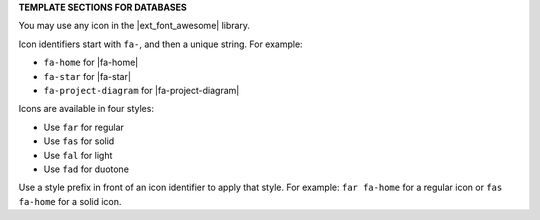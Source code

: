 .. 
.. xxxxx
..


.. vale off

**TEMPLATE SECTIONS FOR DATABASES**

.. vale on


.. databases-font-awesome-picker-useany-start

You may use any icon in the |ext_font_awesome| library.

Icon identifiers start with ``fa-``, and then a unique string. For example:

* ``fa-home`` for |fa-home|
* ``fa-star`` for |fa-star|
* ``fa-project-diagram`` for |fa-project-diagram|

Icons are available in four styles:

* Use ``far`` for regular
* Use ``fas`` for solid
* Use ``fal`` for light
* Use ``fad`` for duotone

Use a style prefix in front of an icon identifier to apply that style. For example: ``far fa-home`` for a regular icon or ``fas fa-home`` for a solid icon.

.. databases-font-awesome-picker-useany-end
